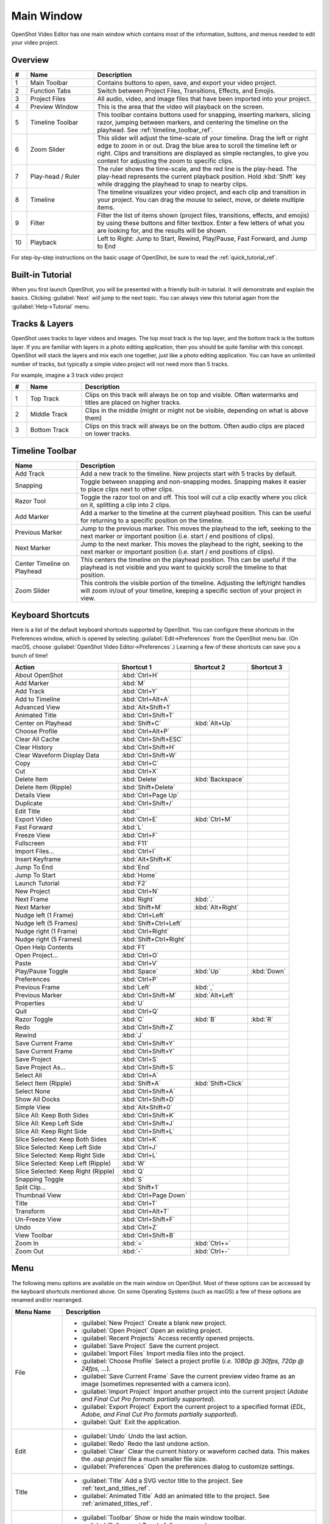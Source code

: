 .. Copyright (c) 2008-2016 OpenShot Studios, LLC
 (http://www.openshotstudios.com). This file is part of
 OpenShot Video Editor (http://www.openshot.org), an open-source project
 dedicated to delivering high quality video editing and animation solutions
 to the world.

.. OpenShot Video Editor is free software: you can redistribute it and/or modify
 it under the terms of the GNU General Public License as published by
 the Free Software Foundation, either version 3 of the License, or
 (at your option) any later version.

.. OpenShot Video Editor is distributed in the hope that it will be useful,
 but WITHOUT ANY WARRANTY; without even the implied warranty of
 MERCHANTABILITY or FITNESS FOR A PARTICULAR PURPOSE.  See the
 GNU General Public License for more details.

.. You should have received a copy of the GNU General Public License
 along with OpenShot Library.  If not, see <http://www.gnu.org/licenses/>.

Main Window
===========

OpenShot Video Editor has one main window which contains most of the information, buttons,
and menus needed to edit your video project.

Overview
--------

.. image:: images/main-window.jpg

.. table::
   :widths: 5 22 73

   ==  ==================  ============
   #   Name                Description
   ==  ==================  ============
   1   Main Toolbar        Contains buttons to open, save, and export your video project.
   2   Function Tabs       Switch between Project Files, Transitions, Effects, and Emojis.
   3   Project Files       All audio, video, and image files that have been imported into your project.
   4   Preview Window      This is the area that the video will playback on the screen.
   5   Timeline Toolbar    This toolbar contains buttons used for snapping, inserting markers, slicing razor, jumping between markers, and centering the timeline on the playhead. See :ref:`timeline_toolbar_ref`.
   6   Zoom Slider         This slider will adjust the time-scale of your timeline. Drag the left or right edge to zoom in or out. Drag the blue area to scroll the timeline left or right. Clips and transitions are displayed as simple rectangles, to give you context for adjusting the zoom to specific clips.
   7   Play-head / Ruler   The ruler shows the time-scale, and the red line is the play-head. The play-head represents the current playback position. Hold :kbd:`Shift` key while dragging the playhead to snap to nearby clips.
   8   Timeline            The timeline visualizes your video project, and each clip and transition in your project. You can drag the mouse to select, move, or delete multiple items.
   9   Filter              Filter the list of items shown (project files, transitions, effects, and emojis) by using these buttons and filter textbox. Enter a few letters of what you are looking for, and the results will be shown.
   10  Playback            Left to Right: Jump to Start, Rewind, Play/Pause, Fast Forward, and Jump to End
   ==  ==================  ============

For step-by-step instructions on the basic usage of OpenShot, be sure to read the
:ref:`quick_tutorial_ref`.

Built-in Tutorial
-----------------
When you first launch OpenShot, you will be presented with a friendly built-in tutorial. It will demonstrate and explain
the basics. Clicking :guilabel:`Next` will jump to the next topic. You can always view this tutorial again from the :guilabel:`Help→Tutorial` menu.

.. image:: images/built-in-tutorial.jpg

.. _tracks_ref:

Tracks & Layers
------------------

OpenShot uses tracks to layer videos and images. The top most track is the top
layer, and the bottom track is the bottom layer. If you are familiar with layers
in a photo editing application, then you should be quite familiar with this
concept. OpenShot will stack the layers and mix each one together, just like a
photo editing application. You can have an unlimited number of tracks, but
typically a simple video project will not need more than 5 tracks.

For example, imagine a 3 track video project

.. image:: images/tracks.jpg

.. table::
   :widths: 5 18 77

   ==  ==================  ============
   #   Name                Description
   ==  ==================  ============
   1   Top Track           Clips on this track will always be on top and visible. Often watermarks and titles are placed on higher tracks.
   2   Middle Track        Clips in the middle (might or might not be visible, depending on what is above them)
   3   Bottom Track        Clips on this track will always be on the bottom. Often audio clips are placed on lower tracks.
   ==  ==================  ============

.. _timeline_toolbar_ref:

Timeline Toolbar
----------------

.. image:: images/timeline.jpg

.. table::
   :widths: 20 73

   ===========================  ============
   Name                         Description
   ===========================  ============
   Add Track                    Add a new track to the timeline. New projects start with 5 tracks by default.
   Snapping                     Toggle between snapping and non-snapping modes. Snapping makes it easier to place clips next to other clips.
   Razor Tool                   Toggle the razor tool on and off. This tool will cut a clip exactly where you click on it, splitting a clip into 2 clips.
   Add Marker                   Add a marker to the timeline at the current playhead position. This can be useful for returning to a specific position on the timeline.
   Previous Marker              Jump to the previous marker. This moves the playhead to the left, seeking to the next marker or important position (i.e. start / end positions of clips).
   Next Marker                  Jump to the next marker. This moves the playhead to the right, seeking to the next marker or important position (i.e. start / end positions of clips).
   Center Timeline on Playhead  This centers the timeline on the playhead position. This can be useful if the playhead is not visible and you want to quickly scroll the timeline to that position.
   Zoom Slider                  This controls the visible portion of the timeline. Adjusting the left/right handles will zoom in/out of your timeline, keeping a specific section of your project in view.
   ===========================  ============

.. _keyboard_shortcut_ref:

Keyboard Shortcuts
------------------
Here is a list of the default keyboard shortcuts supported by OpenShot. You can
configure these shortcuts in the Preferences window, which is opened by selecting
:guilabel:`Edit→Preferences` from the OpenShot menu bar.
(On macOS, choose :guilabel:`OpenShot Video Editor→Preferences`.)
Learning a few of these shortcuts can save you a bunch of time!

===================================   =======================   ====================  ====================
Action                                Shortcut 1                Shortcut 2            Shortcut 3
===================================   =======================   ====================  ====================
About OpenShot                        :kbd:`Ctrl+H`
Add Marker                            :kbd:`M`
Add Track                             :kbd:`Ctrl+Y`
Add to Timeline                       :kbd:`Ctrl+Alt+A`
Advanced View                         :kbd:`Alt+Shift+1`
Animated Title                        :kbd:`Ctrl+Shift+T`
Center on Playhead                    :kbd:`Shift+C`            :kbd:`Alt+Up`
Choose Profile                        :kbd:`Ctrl+Alt+P`
Clear All Cache                       :kbd:`Ctrl+Shift+ESC`
Clear History                         :kbd:`Ctrl+Shift+H`
Clear Waveform Display Data           :kbd:`Ctrl+Shift+W`
Copy                                  :kbd:`Ctrl+C`
Cut                                   :kbd:`Ctrl+X`
Delete Item                           :kbd:`Delete`             :kbd:`Backspace`
Delete Item (Ripple)                  :kbd:`Shift+Delete`
Details View                          :kbd:`Ctrl+Page Up`
Duplicate                             :kbd:`Ctrl+Shift+/`
Edit Title                            :kbd:``
Export Video                          :kbd:`Ctrl+E`             :kbd:`Ctrl+M`
Fast Forward                          :kbd:`L`
Freeze View                           :kbd:`Ctrl+F`
Fullscreen                            :kbd:`F11`
Import Files...                       :kbd:`Ctrl+I`
Insert Keyframe                       :kbd:`Alt+Shift+K`
Jump To End                           :kbd:`End`
Jump To Start                         :kbd:`Home`
Launch Tutorial                       :kbd:`F2`
New Project                           :kbd:`Ctrl+N`
Next Frame                            :kbd:`Right`              :kbd:`.`
Next Marker                           :kbd:`Shift+M`            :kbd:`Alt+Right`
Nudge left (1 Frame)                  :kbd:`Ctrl+Left`
Nudge left (5 Frames)                 :kbd:`Shift+Ctrl+Left`
Nudge right (1 Frame)                 :kbd:`Ctrl+Right`
Nudge right (5 Frames)                :kbd:`Shift+Ctrl+Right`
Open Help Contents                    :kbd:`F1`
Open Project...                       :kbd:`Ctrl+O`
Paste                                 :kbd:`Ctrl+V`
Play/Pause Toggle                     :kbd:`Space`              :kbd:`Up`             :kbd:`Down`
Preferences                           :kbd:`Ctrl+P`
Previous Frame                        :kbd:`Left`               :kbd:`,`
Previous Marker                       :kbd:`Ctrl+Shift+M`       :kbd:`Alt+Left`
Properties                            :kbd:`U`
Quit                                  :kbd:`Ctrl+Q`
Razor Toggle                          :kbd:`C`                  :kbd:`B`              :kbd:`R`
Redo                                  :kbd:`Ctrl+Shift+Z`
Rewind                                :kbd:`J`
Save Current Frame                    :kbd:`Ctrl+Shift+Y`
Save Current Frame                    :kbd:`Ctrl+Shift+Y`
Save Project                          :kbd:`Ctrl+S`
Save Project As...                    :kbd:`Ctrl+Shift+S`
Select All                            :kbd:`Ctrl+A`
Select Item (Ripple)                  :kbd:`Shift+A`            :kbd:`Shift+Click`
Select None                           :kbd:`Ctrl+Shift+A`
Show All Docks                        :kbd:`Ctrl+Shift+D`
Simple View                           :kbd:`Alt+Shift+0`
Slice All: Keep Both Sides            :kbd:`Ctrl+Shift+K`
Slice All: Keep Left Side             :kbd:`Ctrl+Shift+J`
Slice All: Keep Right Side            :kbd:`Ctrl+Shift+L`
Slice Selected: Keep Both Sides       :kbd:`Ctrl+K`
Slice Selected: Keep Left Side        :kbd:`Ctrl+J`
Slice Selected: Keep Right Side       :kbd:`Ctrl+L`
Slice Selected: Keep Left (Ripple)    :kbd:`W`
Slice Selected: Keep Right (Ripple)   :kbd:`Q`
Snapping Toggle                       :kbd:`S`
Split Clip...                         :kbd:`Shift+1`
Thumbnail View                        :kbd:`Ctrl+Page Down`
Title                                 :kbd:`Ctrl+T`
Transform                             :kbd:`Ctrl+Alt+T`
Un-Freeze View                        :kbd:`Ctrl+Shift+F`
Undo                                  :kbd:`Ctrl+Z`
View Toolbar                          :kbd:`Ctrl+Shift+B`
Zoom In                               :kbd:`=`                  :kbd:`Ctrl+=`
Zoom Out                              :kbd:`-`                  :kbd:`Ctrl+-`
===================================   =======================   ====================  ====================

Menu
----
The following menu options are available on the main window on OpenShot. Most of these options can be accessed
by the keyboard shortcuts mentioned above. On some Operating Systems (such as macOS) a few of these options
are renamed and/or rearranged.

.. list-table::
   :widths: 16 80
   :header-rows: 1

   * - Menu Name
     - Description
   * - File
     -
       - :guilabel:`New Project` Create a blank new project.
       - :guilabel:`Open Project` Open an existing project.
       - :guilabel:`Recent Projects` Access recently opened projects.
       - :guilabel:`Save Project` Save the current project.
       - :guilabel:`Import Files` Import media files into the project.
       - :guilabel:`Choose Profile` Select a project profile (*i.e. 1080p @ 30fps, 720p @ 24fps, ...*).
       - :guilabel:`Save Current Frame` Save the current preview video frame as an image (sometimes represented with a camera icon).
       - :guilabel:`Import Project` Import another project into the current project (*Adobe and Final Cut Pro formats partially supported*).
       - :guilabel:`Export Project` Export the current project to a specified format (*EDL, Adobe, and Final Cut Pro formats partially supported*).
       - :guilabel:`Quit` Exit the application.
   * - Edit
     -
       - :guilabel:`Undo` Undo the last action.
       - :guilabel:`Redo` Redo the last undone action.
       - :guilabel:`Clear` Clear the current history or waveform cached data. This makes the `.osp project` file a much smaller file size.
       - :guilabel:`Preferences` Open the preferences dialog to customize settings.
   * - Title
     -
       - :guilabel:`Title` Add a SVG vector title to the project. See :ref:`text_and_titles_ref`.
       - :guilabel:`Animated Title` Add an animated title to the project. See :ref:`animated_titles_ref`.
   * - View
     -
       - :guilabel:`Toolbar` Show or hide the main window toolbar.
       - :guilabel:`Fullscreen` Toggle fullscreen mode.
       - :guilabel:`Views` Switch or reset the main window layout (*Simple, Advanced, Freeze, Show All*).
       - :guilabel:`Docks` Show or hide various dockable panels (*Captions, Effects, Emojis, Project Files, Properties, Transitions, Video Preview*).
   * - Help
     -
       - :guilabel:`Contents` Open the user guide online.
       - :guilabel:`Tutorial` Access the built-in tutorial for new users.
       - :guilabel:`Report a Bug` Report a bug or issue.
       - :guilabel:`Ask a Question` Ask a question about the software.
       - :guilabel:`Translate` Contribute to translations of the software.
       - :guilabel:`Donate` Make a donation to support the project.
       - :guilabel:`About` View information about the software (version, contributors, translators, changelog, and supporters).

Views
-----

The OpenShot main window is composed of multiple **docks**. These **docks** are arranged and snapped together
into a grouping that we call a **View**. OpenShot comes with two primary views: :guilabel:`Simple View` and
:guilabel:`Advanced View`.

Simple View
^^^^^^^^^^^
This is the **default** view, and is designed to be easy-to-use, especially for first-time users. It contains
:guilabel:`Project Files` on the top left, :guilabel:`Preview Window` on the top right, and :guilabel:`Timeline` on
the bottom. If you accidentally close or move a dock, you can quickly reset all the docks back to their default
location using the :guilabel:`View->Views->Simple View` menu at the top of the screen.

Advanced View
^^^^^^^^^^^^^
This is an advanced view, which adds more docks to the screen at once, improving access to many features that are
not visible in Simple View. Once you have mastered the Simple View, we recommend giving this view a try as well.
NOTE: You can also drag and drop the docks anywhere you would like, for a fully custom view.

Docks
^^^^^
Each widget on the OpenShot main window is contained in a **dock**. These docks can be dragged and snapped around the
main window, and even grouped together (into tabs). OpenShot will always save your main window dock layout when you
exit the program. Re-launching OpenShot will restore your custom dock layout automatically.

.. list-table::
   :widths: 20 80
   :header-rows: 1

   * - Dock Name
     - Description
   * - Captions
     - Manage and add captions or subtitles to your video project. Allows you to create, edit, and manage caption data. See :ref:`caption_effect_ref` effect.
   * - Effects
     - Browse and apply video and audio effects to your video clips. Includes filters, color adjustments, and special effects. See :ref:`effects_ref`.
   * - Emojis
     - Add emoji graphics to your video project. Choose from a variety of emojis to enhance your video content.
   * - Project Files
     - View and manage all the media files imported into your project. Organize, filter, and tag video, audio, and image files. See :ref:`files_ref`.
   * - Properties
     - View and edit the properties of a selected effect, transition, or clip. Adjust settings such as duration, size, position, etc... See :ref:`clip_properties_ref`.
   * - Transitions
     - Browse and apply transitions between video clips. Choose from a variety of transition wipes to create smooth changes between scenes. See :ref:`transitions_ref`.
   * - Video Preview
     - Preview the current state of your video project. Allows you to play back and review your edits in real-time. See :ref:`playback_ref`.

If you have accidentally closed or moved a dock and can no longer find it, there are a couple easy solutions.
First, you can use the :guilabel:`View->Views->Simple View` menu option at the top of the screen, to restore the view back to its
default. Or you can use the :guilabel:`View->Views->Docks->...` menu to show or hide specific dock widgets on the main window.

High DPI / 4K Monitors
----------------------

OpenShot Video Editor provides robust support for High DPI (Dots Per Inch) monitors, ensuring that the interface looks
sharp and is easily readable on displays with various DPI settings. This support is particularly beneficial for users
with 4K monitors or other high-resolution displays.

Per Monitor DPI Awareness
^^^^^^^^^^^^^^^^^^^^^^^^^

OpenShot is DPI aware on a per-monitor basis, meaning it can adjust its scaling dynamically depending on the DPI
settings of each connected monitor. This ensures a consistent and high-quality user experience across different displays.

DPI Scaling on Windows
^^^^^^^^^^^^^^^^^^^^^^

On Windows, OpenShot rounds the scaling factor to the nearest whole value to maintain visual integrity. This rounding
helps avoid visual artifacts in the UI rendering and ensures that the interface elements remain crisp and well-aligned.
Due to this rounding, scaling options can sometimes lead to increased font-sizes and a feeling that the UI elements
are a bit too large.

- **125% scaling** rounds to **100%**
- **150% scaling** rounds to **200%**

Workarounds for Fine-Grained Adjustment
^^^^^^^^^^^^^^^^^^^^^^^^^^^^^^^^^^^^^^^

While rounding helps maintain a clean interface, there are workarounds for users who require more precise control
over the scaling. However, these methods are **not recommended** due to potential visual artifacts:

- **QT_SCALE_FACTOR_ROUNDING_POLICY=PassThrough**

   - Setting this environment variable can disable rounding and allow more precise scaling.
   - **Note:** This may cause visual artifacts, particularly in the timeline, and is not recommended.

- **QT_SCALE_FACTOR=0.75** (or similar value)

   - Manually setting the scale factor can provide finer adjustments to the font and UI scaling.
   - **Note:** This method can also lead to visual artifacts and make OpenShot harder to use.

For more info on adjusting these environment variables, please visit
https://github.com/OpenShot/openshot-qt/wiki/OpenShot-UI-too-large.
